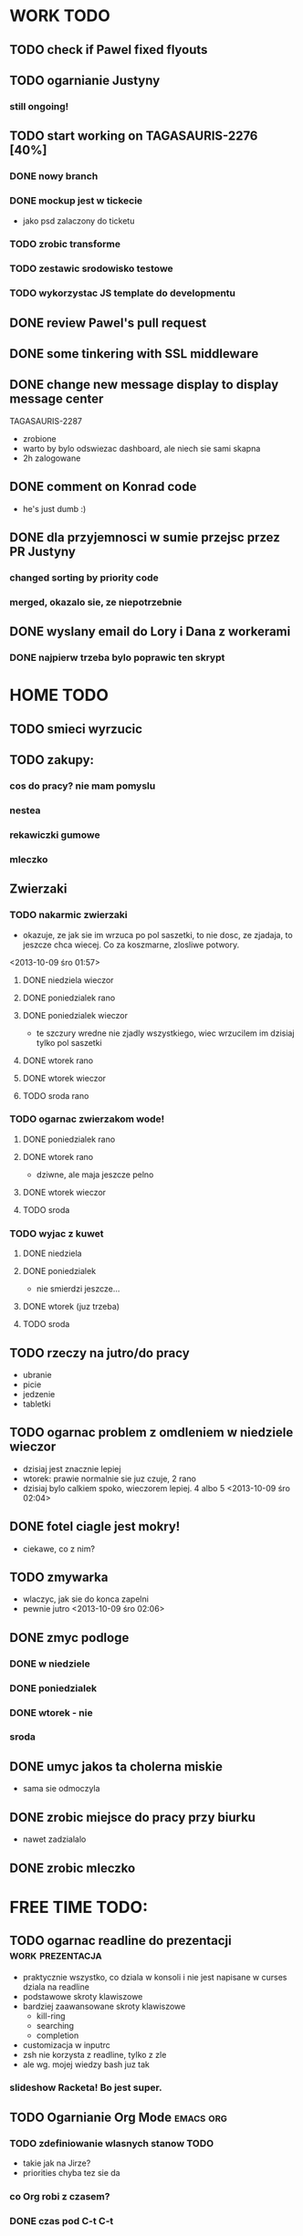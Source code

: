 * WORK TODO
** TODO check if Pawel fixed flyouts
** TODO ogarnianie Justyny
*** still ongoing!
** TODO start working on TAGASAURIS-2276 [40%]
*** DONE nowy branch
*** DONE mockup jest w tickecie
    - jako psd zalaczony do ticketu
*** TODO zrobic transforme
*** TODO zestawic srodowisko testowe
*** TODO wykorzystac JS template do developmentu
** DONE review Pawel's pull request
** DONE some tinkering with SSL middleware
** DONE change new message display to display message center
   TAGASAURIS-2287
   - zrobione
   - warto by bylo odswiezac dashboard, ale niech sie sami skapna
   - 2h zalogowane
** DONE comment on Konrad code
   - he's just dumb :)
** DONE dla przyjemnosci w sumie przejsc przez PR Justyny
*** changed sorting by priority code
*** merged, okazalo sie, ze niepotrzebnie
** DONE wyslany email do Lory i Dana z workerami
*** DONE najpierw trzeba bylo poprawic ten skrypt
* HOME TODO
** TODO smieci wyrzucic
** TODO zakupy:
*** cos do pracy? nie mam pomyslu
*** nestea
*** rekawiczki gumowe
*** mleczko
** Zwierzaki
*** TODO nakarmic zwierzaki
    - okazuje, ze jak sie im wrzuca po pol saszetki, to nie dosc, ze zjadaja,
      to jeszcze chca wiecej. Co za koszmarne, zlosliwe potwory.
    <2013-10-09 śro 01:57>
**** DONE niedziela wieczor
**** DONE poniedzialek rano
**** DONE poniedzialek wieczor
     - te szczury wredne nie zjadly wszystkiego, wiec wrzucilem im dzisiaj tylko
       pol saszetki
**** DONE wtorek rano
**** DONE wtorek wieczor
**** TODO sroda rano
*** TODO ogarnac zwierzakom wode!
**** DONE poniedzialek rano
**** DONE wtorek rano
     - dziwne, ale maja jeszcze pelno
**** DONE wtorek wieczor
**** TODO sroda
*** TODO wyjac z kuwet
**** DONE niedziela
**** DONE poniedzialek
     - nie smierdzi jeszcze...
**** DONE wtorek (juz trzeba)
**** TODO sroda
** TODO rzeczy na jutro/do pracy
   - ubranie
   - picie
   - jedzenie
   - tabletki
** TODO ogarnac problem z omdleniem w niedziele wieczor
   - dzisiaj jest znacznie lepiej
   - wtorek: prawie normalnie sie juz czuje, 2 rano
   - dzisiaj bylo calkiem spoko, wieczorem lepiej. 4 albo 5
     <2013-10-09 śro 02:04>
** DONE fotel ciagle jest mokry!
   - ciekawe, co z nim?
** TODO zmywarka
   - wlaczyc, jak sie do konca zapelni
   - pewnie jutro <2013-10-09 śro 02:06>
** DONE zmyc podloge
*** DONE w niedziele
*** DONE poniedzialek
*** DONE wtorek - nie
*** sroda
** DONE umyc jakos ta cholerna miskie
   - sama sie odmoczyla
** DONE zrobic miejsce do pracy przy biurku
   - nawet zadzialalo
** DONE zrobic mleczko
* FREE TIME TODO:
** TODO ogarnac readline do prezentacji                    :work:prezentacja:
   - praktycznie wszystko, co dziala w konsoli i nie jest napisane w curses
     dziala na readline
   - podstawowe skroty klawiszowe
   - bardziej zaawansowane skroty klawiszowe
     - kill-ring
     - searching
     - completion
   - customizacja w inputrc
   - zsh nie korzysta z readline, tylko z zle
   - ale wg. mojej wiedzy bash juz tak
*** slideshow Racketa! Bo jest super.
** TODO Ogarnianie Org Mode                                       :emacs:org:
*** TODO zdefiniowanie wlasnych stanow TODO
    - takie jak na Jirze?
    - priorities chyba tez sie da
*** co Org robi z czasem?
*** DONE czas pod C-t C-t
    <2013-10-09 śro 01:58>
    - troche niewygodnie, ale calendar sie wysypuje namietnie
    - a org-mode przepisuje keymaps w zaleznosci od kontekstu...
*** DONE debug core dumped after insert timestamp
   - C-c . - insert timestamp
   - gdb twierdzi, ze cos zlego sie stalo w Cairo
   - wiec je rekompiluje
   - jak to nie pomoze, to moze rekompilacja emacsa z innym backendem, GTK3 or
     something
   - zwiekszyc ram w wirtualce przy okazji
   - wyglada na to, ze build ze zrodel zadzialal
   - tyle, ze nie dziala jego dump
*** podsumowujac:
**** skroty do uporzadkowania
    - posprzatac tu!!!
    - M-strzalka - zmienia glebokosc albo przenosi wpis
    - C-c TAB - show children
    - C-c C-u - backward to higher level heading
    - C-c C-j - jump, ale jeszcze nie probowalem
    - C-enter, M-enter - nowy heading, po lub przed obecnym
    - M-S-enter - new todo entry
    - M-h - mark current element
    - C-c @ - mark current subtree
    - C-c C-x C-w - kill subtree
    - C-c C-x C-y - yank subtree
      + znalezc narrow to subtree
    - C-c ^ - sort
    - C-c * - heading to normal list i odrotnie
    - C-c C-* - wsadz current liste w drzewo jako subtree
    - C-c - - zmien marker wpisow w liscie
    - C-c C-x d - insert drawer
    - C-c C-z - time-stamped note at point (in drawer)
    - tables
    - links
    - C-c C-t - zmien stan TODO
    - S-<right>  /  S-<left> - zmien stan w jedna lub druga strone
    - C-c / t - view TODO items in buffer
    - C-c a t - collect all todos
    - customize
      - org-todo-keywords
      - org-todo-keyword-faces
      - org-log-done 'time
    - Na poczatku pliku #+TODO: TODO FEEDBACK VERIFY | DONE CANCELED
    - check habits
    - S-up/down - priority
    - C-c C-q/c - set tag
**** C-c C-u - move up in the tree
** DONE make a keybinding for magit-status already                     :work:
   bound to `C-c C-g'
** make an org-mode ready emacs for Martun
*** TODO make a cheatsheet of org-mode
*** TODO download windows version of Emacs
*** TODO add basic init.el with theme and some settings
    - which settings?
** EMACS [21%]                                                        :emacs:
**** TODO Look at el-get instead of package.el
     - because it's just better (I think)
     - remove this hackish macro for adding packages to load-path when done
**** TODO finish rewriting `align-by-current-symbol', also:
     - remaining:
       1. make region detecting function check presence of a symbol
       2. make adding spaces to the symbol possible
     - see:
       - parse-partial-sexp
     - links
       - http://www.emacswiki.org/emacs/AlignCommands
       - http://stackoverflow.com/questions/10895930/right-align-text-in-emacs
       - http://stackoverflow.com/questions/16411045/emacs-align-function-parameters-vertically
       - http://marc-abramowitz.com/archives/2006/04/07/aligning-columns-in-emacs/
       - http://www.emacswiki.org/emacs/CategoryAlignment
**** TODO [#A] make `fuzzy-find-in-project' pull request on github
***** some ideas for improvements?
      - auto add dir of current file to the list
**** TODO try working with emacs trunk                              :upgrade:
**** TODO take a look at footnote.el
**** TODO fix `semantic/wisent/python.el':                             :work:
     - make `from...import...' forms create $1.$2 tags
     - later - create `semanticdb files' browser/fuzzy-search
**** TODO newer files than byte compiled form
***** make a script for this
**** ace jump - config
     - how fast it is?
**** finish rewriting `all.el':
     - thinking about this a bit: it's only good for demos?
     - miltiple buffers
     - in a single buffer iedit with C-; C-' works well too
     - no shitty setq to undeclared globals
     - iedit and multiple cursors do something similar
**** columns and tables handling                                :tables:cols:
***** check out `DELIM-COL'                                     :tables:cols:
      - wrap it and bind it
      - but there is org-mode for tables
***** look at columnize.el                                             :cols:
***** wrap `table-mode' commads and bind them somewhere              :tables:
**** TODO `sort buffers' in `ibuffer' somehow
     - even better, just reposition point upon entering the ibuffer buffer
     to be always on the current buffer
     - see the code of it ^
     - write defadvice for it
**** see QUACK-MODE                                                  :racket:
     see what `quack-mode' does and maybe drop it completely in favor of pure
     racket-mode
**** fix `grep-todos' a bit
***** TODO make it format output a bit
***** TODO make it stop inserting so many newlines
**** TODO setup `python shell' with auto-complete               :work:python:
     - or `py-shell', like geiser
**** TODO setup more shells  with AC
     - with `ac-readline'
**** configure installed:
       ;; elpa/ac-js2
       ;; elpa/jedi
       ;; elpa/direx
       ;; plugins2/emacs-jedi-direx/
       ;; outline-magic              outline mode extensions for Emacs [github]
       ;; outlined-elisp-            outline-minor-mode settings for emacs lisp [github]
       ;; parenface                  Provide a face for parens in lisp modes. [github]
       ;; parenface-plus             Provide a face for parens in lispy modes.
       ;; pcre2el                    parse, convert, and font-lock PCRE, Emacs and rx regexps [github]
       ;; peg                        Parsing Expression Grammars in Emacs Lisp [wiki]
       ;; pep8                       run the python pep8 checker putting hits in a grep buffer
       ;; phi-rectangle              another rectangle-mark command (rewrite of rect-mark) [github]
       ;; phi-search                 another incremental search command, compatible with "multiple-cursors" [github]
       ;; phi-search-mc              multiple-cursors extension for phi-search [github]


       ;;       my-rectangular-editing.el::     7 ;; TODO: make next-line also append spaces at the end of line if needed
       ;;             my-python-config.el::    53 ;; TODO: flycheckers/flycheck-mode pylint/pyflakes settings
       ;;             my-python-config.el::     4 ;; TODO: make python, python-mode and elpy work together (auto-completion,
       ;;               my-other-langs.el::   142 ;; TODO: check if quack can work with racket-mode and if so - what it offers
       ;;               my-other-langs.el::    53 ;; TODO: make it better or use a plugin (auto-compile elisp)
       ;;              my-menus-config.el::     1 ;; TODO: Icicles! at least partially
       ;;            my-highlight-word.el::     3 ;; TODO: make it into minor mode
       ;;my-generic-programming-config.el::    43 ;; TODO: etags-update
       ;;my-generic-programming-config.el::    32 ;; TODO: I'm rewriting it, it's not ready yet
       ;;my-generic-programming-config.el::     2 ;; TODO: maybe do a screencast?
       ;;    my-generic-editing-config.el::     7 ;; TODO: figure out why it was disabled ;)
       ;;         my-deprecated-defuns.el::    20 ;; TODO: make a macro for writing commands in the form of
       ;;           my-auto-completion.el::    88 ;; TODO: make it work or check if it's not provided with ac by default
       ;;           my-auto-completion.el::     8 ;; TODO: hippie, company
       ;;
**** DONE make text-mode half useful
***** with binding and default minor modes and such
***** orgstruct-minor-mode
***** ale genralnie org-mode po prostu
**** DONE update magit to git master                           :upgrade:dump:
**** DONE swiezo skompilowany emacs                                    :dump:
     - u mnie nie dziala, ale mozna zobaczyc w pracy
     - skompilowany i zdumpowany emacs z portow, bez initfile, otwiera sie w
       sekunde - a ma wszytko co trzeba!
     - trzeba ogarnac tego osobnego brancha dla niego
     - zobaczyc, czego (jesli czegos) brakuje, co sie nie zaladowalo
     - w zsh dodalem:
      #+NAME: zsh_function
      #+BEGIN_SRC sh
        function  qemacs(){
            /root/portless/portbld-emacs/emacs-24.3.50.112532/src/omg -Q --execute "(set-face-attribute 'default nil :font \"Bitstream Vera Sans Mono-13\")" $*
        }
      #+END_SRC
     - mysle, ze mozna to tak zostawic - generalnie i tak niezbyt czesto
       uruchamiam emacsa... raz, dwa razy dziennie, mysle.
**** TODO moj highlight word - przepisac, wyrzucic, albo cos. Look at:
     http://stackoverflow.com/questions/385661/emacs-highlight-all-occurences-of-a-word
     It's generally ok wrapper around highlight-regexp. C-s, C-; C-', C-f C-o and
     other commands work similarly and can serve the same purpose, but that's not
     a reason for killing this command :)
* DONE:
** DONE dump emacs so that it opens instantly                    :emacs:dump:
*** DONE load Cedet conditionally
    - when using dumped emacs with normal init.el it raises error
*** DONE It doesn't work at work, fails with:

    Font `"xft:Bitstream Vera Sans Mono:pixelsize=15:antialias=True"' is not
    defined error

    It worked when I removed an entry from .Xdefaults.
    NOTE: xrdb .Xdefaults reloads X resources

*** report:
   - at work, the difference is 3x - ~3sec vs. ~9 sec undumped
   - on VIRTUALBOX it loads in 7 seconds while dumped (and with unoptimized
     init.el) while it takes nearly 4x more time (24s) to load standard EMACS
   - Fresh build of emacs from ports
   - do this:
     ./emacs --batch --load "/root/.emacs.d/init.el" \
            --execute '(dump-emacs "omg" "temacs")'
   - in /usr/ports/editors/emacs-devel/work/emacs-24.3.50.112532/src
   - it needs absolute paths in /init.el - checkout the `for_dump' git branch
     - anyway, how many times a day I launch Emacs?
** DONE make windows resizing saner (C-w left and C-w right)
** DONE move data files to data dir
** DONE racket mode as a default                                     :racket:
** DONE configure:
     elpa/ac-geiser
     elpa/geiser
** DONE make geiser STOP reverting auto-mode-alist to scheme for racket
** DONE alist helper functions in utils
** DONE make elscreen hide it's tabbar in 2C-mode:
   - C-M-z T
** DONE check what is inside semanticdb files
   - it's a list of tokens/tags
** DONE make del, home, etc. `work in urxvt' (man urxvt: keysym)
   - post mortem:
     bindkey in .zshrc works
     it seems that the keycode for bindkey can be got from `read' command
     tmux maps some keycodes to others, so we need to `bindkey's twice
     syntax of bindkey (keycode and command) seems to be that of `readline'
     (not 100% sure)
     xmodmap works as well
** DONE look at elisp `regexp dsl' in rx library - nice!
  - there is a `highlight-regex' fun from hi-lock library or something
* WONTFIX/MAYBE_LATER
** Icicles - try to enable them... or not?
** ogarnac nowego wombata theme
** Backspace in tmux too!
* REFERENCES
** Konrad:
   - Sorry for example but there is no point showing shit and say that it stinks
     and based on this claim that everything stinks
